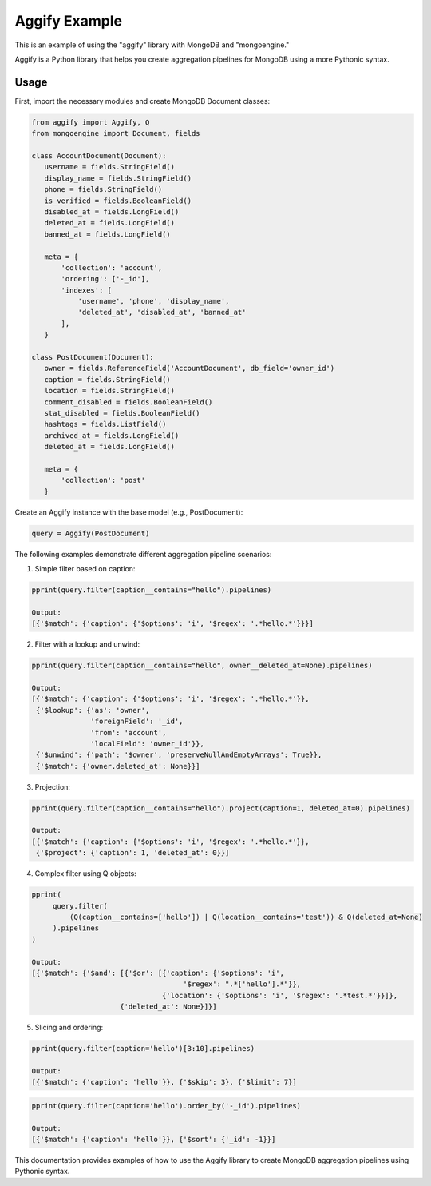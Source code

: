 Aggify Example
==============

This is an example of using the "aggify" library with MongoDB and "mongoengine."

Aggify is a Python library that helps you create aggregation pipelines for MongoDB using a more Pythonic syntax.

Usage
-----

First, import the necessary modules and create MongoDB Document classes:

.. code-block:: python

    from aggify import Aggify, Q
    from mongoengine import Document, fields

    class AccountDocument(Document):
       username = fields.StringField()
       display_name = fields.StringField()
       phone = fields.StringField()
       is_verified = fields.BooleanField()
       disabled_at = fields.LongField()
       deleted_at = fields.LongField()
       banned_at = fields.LongField()

       meta = {
           'collection': 'account',
           'ordering': ['-_id'],
           'indexes': [
               'username', 'phone', 'display_name',
               'deleted_at', 'disabled_at', 'banned_at'
           ],
       }

    class PostDocument(Document):
       owner = fields.ReferenceField('AccountDocument', db_field='owner_id')
       caption = fields.StringField()
       location = fields.StringField()
       comment_disabled = fields.BooleanField()
       stat_disabled = fields.BooleanField()
       hashtags = fields.ListField()
       archived_at = fields.LongField()
       deleted_at = fields.LongField()

       meta = {
           'collection': 'post'
       }


Create an Aggify instance with the base model (e.g., PostDocument):

.. code-block:: python

    query = Aggify(PostDocument)

The following examples demonstrate different aggregation pipeline scenarios:

1. Simple filter based on caption:

.. code-block:: python

   pprint(query.filter(caption__contains="hello").pipelines)

   Output:
   [{'$match': {'caption': {'$options': 'i', '$regex': '.*hello.*'}}}]

2. Filter with a lookup and unwind:

.. code-block:: python

   pprint(query.filter(caption__contains="hello", owner__deleted_at=None).pipelines)

   Output:
   [{'$match': {'caption': {'$options': 'i', '$regex': '.*hello.*'}},
    {'$lookup': {'as': 'owner',
                 'foreignField': '_id',
                 'from': 'account',
                 'localField': 'owner_id'}},
    {'$unwind': {'path': '$owner', 'preserveNullAndEmptyArrays': True}},
    {'$match': {'owner.deleted_at': None}}]

3. Projection:

.. code-block:: python

   pprint(query.filter(caption__contains="hello").project(caption=1, deleted_at=0).pipelines)

   Output:
   [{'$match': {'caption': {'$options': 'i', '$regex': '.*hello.*'}},
    {'$project': {'caption': 1, 'deleted_at': 0}}]

4. Complex filter using Q objects:

.. code-block:: python

   pprint(
        query.filter(
            (Q(caption__contains=['hello']) | Q(location__contains='test')) & Q(deleted_at=None)
        ).pipelines
   )

   Output:
   [{'$match': {'$and': [{'$or': [{'caption': {'$options': 'i',
                                       '$regex': ".*['hello'].*"}},
                                  {'location': {'$options': 'i', '$regex': '.*test.*'}}]},
                        {'deleted_at': None}]}]

5. Slicing and ordering:

.. code-block:: python

   pprint(query.filter(caption='hello')[3:10].pipelines)

   Output:
   [{'$match': {'caption': 'hello'}}, {'$skip': 3}, {'$limit': 7}]

.. code-block:: python

   pprint(query.filter(caption='hello').order_by('-_id').pipelines)

   Output:
   [{'$match': {'caption': 'hello'}}, {'$sort': {'_id': -1}}]

This documentation provides examples of how to use the Aggify library to create MongoDB aggregation pipelines using Pythonic syntax.
